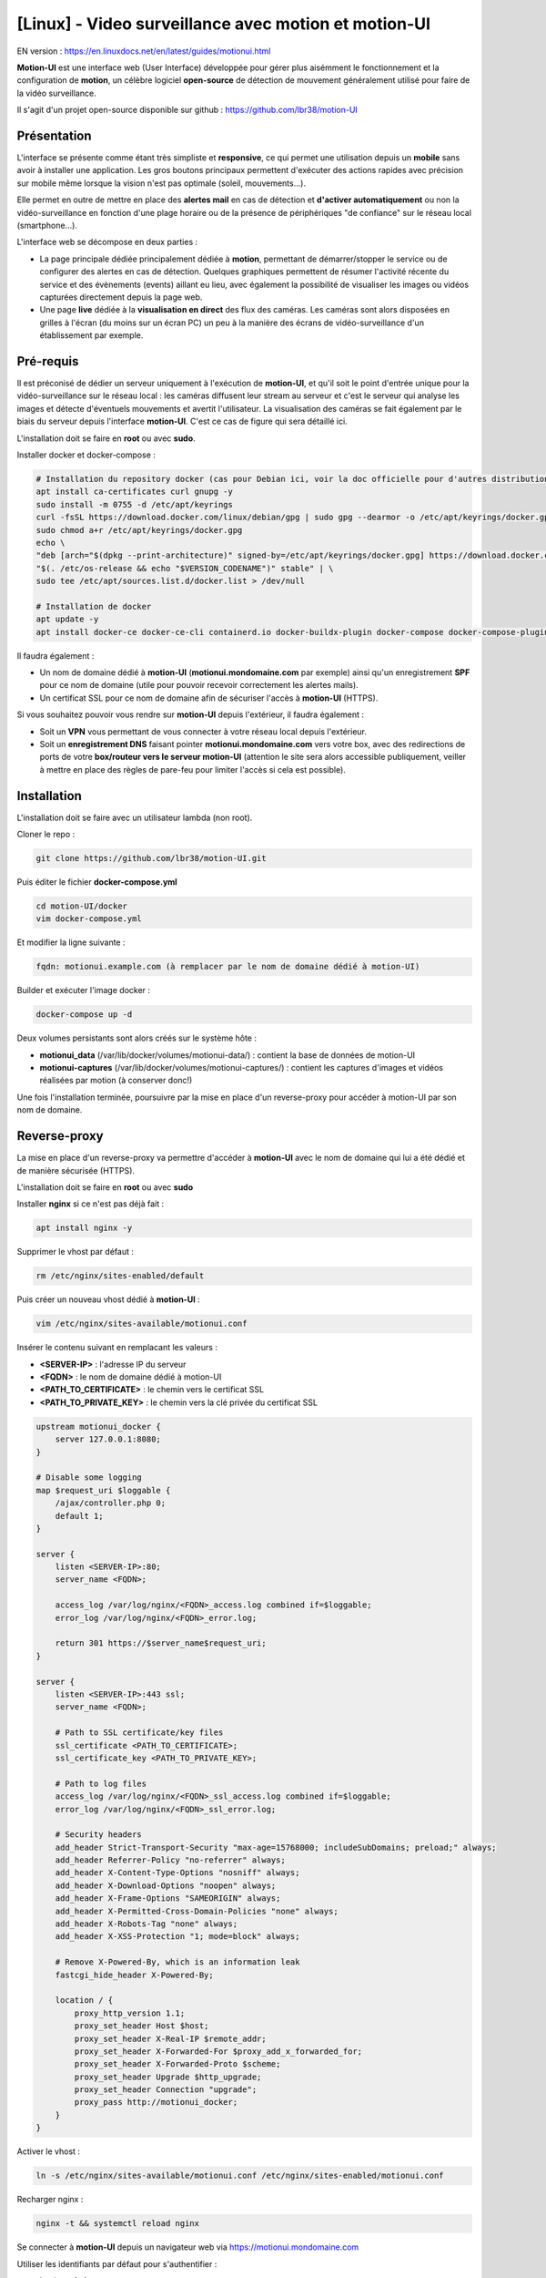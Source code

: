 =====================================================
[Linux] - Video surveillance avec motion et motion-UI
=====================================================

EN version : https://en.linuxdocs.net/en/latest/guides/motionui.html

**Motion-UI** est une interface web (User Interface) développée pour gérer plus aisémment le fonctionnement et la configuration de **motion**, un célèbre logiciel **open-source** de détection de mouvement généralement utilisé pour faire de la vidéo surveillance.

Il s'agit d'un projet open-source disponible sur github : https://github.com/lbr38/motion-UI

Présentation
------------

L'interface se présente comme étant très simpliste et **responsive**, ce qui permet une utilisation depuis un **mobile** sans avoir à installer une application. Les gros boutons principaux permettent d'exécuter des actions rapides avec précision sur mobile même lorsque la vision n'est pas optimale (soleil, mouvements...).

Elle permet en outre de mettre en place des **alertes mail** en cas de détection et **d'activer automatiquement** ou non la vidéo-surveillance en fonction d'une plage horaire ou de la présence de périphériques "de confiance" sur le réseau local (smartphone...).

.. raw:: html

    <div align="center">
        <a href="https://raw.githubusercontent.com/lbr38/resources/main/screenshots/motionui/motion-UI-1.png">
        <img src="https://raw.githubusercontent.com/lbr38/resources/main/screenshots/motionui/motion-UI-1.png" width=25% align="top"> 
        </a>

        <a href="https://raw.githubusercontent.com/lbr38/resources/main/screenshots/motionui/motion-UI-events.png">
        <img src="https://raw.githubusercontent.com/lbr38/resources/main/screenshots/motionui/motion-UI-events.png" width=25% align="top">
        </a>

        <a href="https://raw.githubusercontent.com/lbr38/resources/main/screenshots/motionui/motion-UI-metrics.png">
        <img src="https://raw.githubusercontent.com/lbr38/resources/main/screenshots/motionui/motion-UI-metrics.png" width=25% align="top">
        </a>
    </div>
    <br>
    <div align="center">
        <a href="https://raw.githubusercontent.com/lbr38/resources/main/screenshots/motionui/motion-UI-autostart.png">
        <img src="https://raw.githubusercontent.com/lbr38/resources/main/screenshots/motionui/motion-UI-autostart.png" width=25% align="top">
        </a>

        <a href="https://raw.githubusercontent.com/lbr38/resources/main/screenshots/motionui/motion-UI-autostart.png">
        <img src="https://raw.githubusercontent.com/lbr38/resources/main/screenshots/motionui/motion-UI-autostart.png" width=25% align="top">
        </a>

        <a href="https://raw.githubusercontent.com/lbr38/resources/main/screenshots/motionui/motion-UI-4.png">
        <img src="https://raw.githubusercontent.com/lbr38/resources/main/screenshots/motionui/motion-UI-4.png" width=25% align="top">
        </a>
    </div>

    <br>


L'interface web se décompose en deux parties :

- La page principale dédiée principalement dédiée à **motion**, permettant de démarrer/stopper le service ou de configurer des alertes en cas de détection. Quelques graphiques permettent de résumer l'activité récente du service et des évènements (events) aillant eu lieu, avec également la possibilité de visualiser les images ou vidéos capturées directement depuis la page web.
- Une page **live** dédiée à la **visualisation en direct** des flux des caméras. Les caméras sont alors disposées en grilles à l'écran (du moins sur un écran PC) un peu à la manière des écrans de vidéo-surveillance d'un établissement par exemple.


Pré-requis
----------

Il est préconisé de dédier un serveur uniquement à l'exécution de **motion-UI**, et qu'il soit le point d'entrée unique pour la vidéo-surveillance sur le réseau local : les caméras diffusent leur stream au serveur et c'est le serveur qui analyse les images et détecte d'éventuels mouvements et avertit l'utilisateur. La visualisation des caméras se fait également par le biais du serveur depuis l'interface **motion-UI**. C'est ce cas de figure qui sera détaillé ici.

L'installation doit se faire en **root** ou avec **sudo**.

Installer docker et docker-compose :

..  code-block:: shell

    # Installation du repository docker (cas pour Debian ici, voir la doc officielle pour d'autres distributions : https://docs.docker.com/engine/install/)
    apt install ca-certificates curl gnupg -y
    sudo install -m 0755 -d /etc/apt/keyrings
    curl -fsSL https://download.docker.com/linux/debian/gpg | sudo gpg --dearmor -o /etc/apt/keyrings/docker.gpg
    sudo chmod a+r /etc/apt/keyrings/docker.gpg
    echo \ 
    "deb [arch="$(dpkg --print-architecture)" signed-by=/etc/apt/keyrings/docker.gpg] https://download.docker.com/linux/debian \
    "$(. /etc/os-release && echo "$VERSION_CODENAME")" stable" | \
    sudo tee /etc/apt/sources.list.d/docker.list > /dev/null

    # Installation de docker
    apt update -y
    apt install docker-ce docker-ce-cli containerd.io docker-buildx-plugin docker-compose docker-compose-plugin -y

Il faudra également :

- Un nom de domaine dédié à **motion-UI** (**motionui.mondomaine.com** par exemple) ainsi qu'un enregistrement **SPF** pour ce nom de domaine (utile pour pouvoir recevoir correctement les alertes mails).
- Un certificat SSL pour ce nom de domaine afin de sécuriser l'accès à **motion-UI** (HTTPS).

Si vous souhaitez pouvoir vous rendre sur **motion-UI** depuis l'extérieur, il faudra également :

- Soit un **VPN** vous permettant de vous connecter à votre réseau local depuis l'extérieur.
- Soit un **enregistrement DNS** faisant pointer **motionui.mondomaine.com** vers votre box, avec des redirections de ports de votre **box/routeur vers le serveur motion-UI** (attention le site sera alors accessible publiquement, veiller à mettre en place des règles de pare-feu pour limiter l'accès si cela est possible).


Installation
------------

L'installation doit se faire avec un utilisateur lambda (non root).

Cloner le repo :

..  code-block:: shell

    git clone https://github.com/lbr38/motion-UI.git

Puis éditer le fichier **docker-compose.yml**

..  code-block:: shell

    cd motion-UI/docker
    vim docker-compose.yml

Et modifier la ligne suivante :

..  code-block:: shell

    fqdn: motionui.example.com (à remplacer par le nom de domaine dédié à motion-UI)

Builder et exécuter l'image docker :

..  code-block:: shell

    docker-compose up -d

Deux volumes persistants sont alors créés sur le système hôte :

- **motionui_data** (/var/lib/docker/volumes/motionui-data/) : contient la base de données de motion-UI
- **motionui-captures** (/var/lib/docker/volumes/motionui-captures/) : contient les captures d'images et vidéos réalisées par motion (à conserver donc!)

Une fois l'installation terminée, poursuivre par la mise en place d'un reverse-proxy pour accéder à motion-UI par son nom de domaine.


Reverse-proxy
-------------

La mise en place d'un reverse-proxy va permettre d'accéder à **motion-UI** avec le nom de domaine qui lui a été dédié et de manière sécurisée (HTTPS).

L'installation doit se faire en **root** ou avec **sudo**


Installer **nginx** si ce n'est pas déjà fait :

..  code-block:: shell

    apt install nginx -y

Supprimer le vhost par défaut :

..  code-block:: shell

    rm /etc/nginx/sites-enabled/default

Puis créer un nouveau vhost dédié à **motion-UI** :

..  code-block:: shell

    vim /etc/nginx/sites-available/motionui.conf

Insérer le contenu suivant en remplacant les valeurs :

- **<SERVER-IP>** : l'adresse IP du serveur
- **<FQDN>** : le nom de domaine dédié à motion-UI
- **<PATH_TO_CERTIFICATE>** : le chemin vers le certificat SSL
- **<PATH_TO_PRIVATE_KEY>** : le chemin vers la clé privée du certificat SSL

..  code-block:: shell

    upstream motionui_docker {
        server 127.0.0.1:8080;
    }

    # Disable some logging
    map $request_uri $loggable {
        /ajax/controller.php 0;
        default 1;
    }

    server {
        listen <SERVER-IP>:80;
        server_name <FQDN>;

        access_log /var/log/nginx/<FQDN>_access.log combined if=$loggable;
        error_log /var/log/nginx/<FQDN>_error.log;

        return 301 https://$server_name$request_uri;
    }
    
    server {
        listen <SERVER-IP>:443 ssl;
        server_name <FQDN>;

        # Path to SSL certificate/key files
        ssl_certificate <PATH_TO_CERTIFICATE>;
        ssl_certificate_key <PATH_TO_PRIVATE_KEY>;

        # Path to log files
        access_log /var/log/nginx/<FQDN>_ssl_access.log combined if=$loggable;
        error_log /var/log/nginx/<FQDN>_ssl_error.log;
    
        # Security headers
        add_header Strict-Transport-Security "max-age=15768000; includeSubDomains; preload;" always;
        add_header Referrer-Policy "no-referrer" always;
        add_header X-Content-Type-Options "nosniff" always;
        add_header X-Download-Options "noopen" always;
        add_header X-Frame-Options "SAMEORIGIN" always;
        add_header X-Permitted-Cross-Domain-Policies "none" always;
        add_header X-Robots-Tag "none" always;
        add_header X-XSS-Protection "1; mode=block" always;

        # Remove X-Powered-By, which is an information leak
        fastcgi_hide_header X-Powered-By;
    
        location / {
            proxy_http_version 1.1;
            proxy_set_header Host $host;
            proxy_set_header X-Real-IP $remote_addr;
            proxy_set_header X-Forwarded-For $proxy_add_x_forwarded_for;
            proxy_set_header X-Forwarded-Proto $scheme;
            proxy_set_header Upgrade $http_upgrade;
            proxy_set_header Connection "upgrade";
            proxy_pass http://motionui_docker;
        }
    }

Activer le vhost :

..  code-block:: shell

    ln -s /etc/nginx/sites-available/motionui.conf /etc/nginx/sites-enabled/motionui.conf

Recharger nginx :

..  code-block:: shell

    nginx -t && systemctl reload nginx

Se connecter à **motion-UI** depuis un navigateur web via https://motionui.mondomaine.com

Utiliser les identifiants par défaut pour s'authentifier :

- Login : **admin**
- Mot de passe : **motionui**

Une fois connecté, il est possible de modifier son mot de passe depuis l'espace utilisateur (en bas à droite).



Ajout d'une caméra
------------------

Utiliser le bouton **+** en haut de page pour ajouter une caméra.

- Préciser si la caméra diffuse un **flux video** ou seulement une **image statique** qui nécessite un rechargement (si oui préciser l'intervalle de rafraîchissement en secondes).
- Préciser alors un nom et l'URL vers le **flux video/image** de la caméra
- Choisir ou non de rediffuser le flux video/image sur motion-UI (dans les paramètres généraux on peut ensuite choisir de diffuser ce flux sur la page principale, sur la page **live** ou les deux).
- Choisir d'activer la détection de mouvement (motion) sur cette caméra. Attention si le flux sélectionné est une image statique alors il faudra préciser une seconde URL pointant vers un flux video car motion est incapable de faire de la détection de mouvement sur un flux d'images statiques (il n'est pas capable de recharger automatiquement l'image).
- Préciser un utilisateur / mot de passe si le flux est protégé (beta).

.. raw:: html

    <div align="center">
        <a href="https://raw.githubusercontent.com/lbr38/resources/main/screenshots/motionui/documentation/camera/add.gif">
        <img src="https://raw.githubusercontent.com/lbr38/resources/main/screenshots/motionui/documentation/camera/add.gif" align="top"> 
        </a>
    </div> 

    <br>

Une fois la camera ajoutée : 

- motion-UI se charge de créer automatiquement la **configuration motion** pour cette caméra. A noter que la configuration motion créée est relativement minimaliste mais suffisante pour fonctionner dans tous les cas. Il est possible de modifier cette configuration en mode avancé et d'ajouter ses propres paramètres si besoin (voir partie **Configuration d'une caméra**).
- Le flux de la caméra devient visible depuis la page principale, la page **live** (ou les deux) selon la configuration globale choisie.


Configuration d'une caméra
--------------------------

Si le besoin de modifier la configuration d'une caméra se fait sentir, il suffit de cliquer sur le bouton **Configure**.

.. raw:: html

    <div align="center">
        <a href="https://raw.githubusercontent.com/lbr38/resources/main/screenshots/motionui/documentation/camera/configure.gif">
        <img src="https://raw.githubusercontent.com/lbr38/resources/main/screenshots/motionui/documentation/camera/configure.gif" align="top"> 
        </a>
    </div> 

    <br>

D'ici il est possible de modifier les paramètres généraux de la caméra (**nom**, **URL**, etc.), de changer la **rotation** de l'image.

Il est également possible de modifier la **configuration motion** de la caméra (détection de mouvement).

Attention, il est préconisé d'**éviter de modifier les paramètres motion en mode avancé**, ou du moins pas sans savoir précisément ce que l'on fait.

Par exemple **il vaut mieux éviter** de modifier les paramètres suivants :

- les paramètres de nom et d'URL (**camera_name**, **netcam_url**, **netcam_userpass** et **rotate**) ont des valeurs issues des paramètres généraux de la caméra. Il convient donc de les modifier directement depuis les champs **Global settings**.
- les paramètres liés aux codecs (**picture_type** et **movie_codec**) ne doivent pas être modifiés sous peine de ne plus pouvoir visualier les captures directement depuis motion-UI. 
- les paramètres d'évènements (**on_event_start**, **on_event_end**, **on_movie_end** et **on_picture_save**) ne doivent pas être modifiés sous peine de ne plus pouvoir enregistrer les évènements de détection de mouvement, et de ne plus recevoir d'alertes.


Tester l'enregistrement des évènements
~~~~~~~~~~~~~~~~~~~~~~~~~~~~~~~~~~~~~~

Pour cela depuis l'interface **motion-UI** : démarrer manuellement motion (bouton **Start capture**).

.. raw:: html

    <div align="center">
        <img src="https://raw.githubusercontent.com/lbr38/resources/main/screenshots/motionui/documentation/start-stop-button.png" align="top"> 
    </div> 

    <br>

Puis **faire un mouvement** devant une caméra pour déclencher un évènement.

Si tout se passe bien, un nouvel évènement en cours devrait apparaitre après quelques secondes dans l'interface **motion-UI**.


Démarrage et arrêt automatique de motion
----------------------------------------

Utiliser le bouton **Enable and configure autostart** pour activer et configurer le démarrage automatique.

.. raw:: html

    <div align="center">
        <img src="https://raw.githubusercontent.com/lbr38/resources/main/screenshots/motionui/documentation/autostart-button.png" align="top"> 
    </div> 

    <br>

Il est possible de configurer deux types de démarrages et arrêts automatiques de motion :

- En fonction des plages horaires renseignées pour chaque journée. Le service **motion** sera alors actif **entre** la plage d'horaire renseignée.
- En fonction de la présence d'un ou plusieurs appareils IP connecté(s) sur le réseau local. Si aucun des appareils configurés n'est présent sur le réseau local alors le service motion démarrera, considérant que personne n'est présent au domicile. Motion-UI envoi régulièrement un **ping** pour déterminer si l'appareil est présent sur le réseau, il faut donc veiller à configurer des baux d'IP statiques depuis la box pour chaque appareil du domicile (smartphones).

.. raw:: html

    <div align="center">
        <a href="https://raw.githubusercontent.com/lbr38/documentation/main/docs/images/motionui/autostart-1.png">
        <img src="https://raw.githubusercontent.com/lbr38/documentation/main/docs/images/motionui/autostart-1.png" width=49% align="top"> 
        </a>

        <a href="https://raw.githubusercontent.com/lbr38/documentation/main/docs/images/motionui/autostart-2.png">
        <img src="https://raw.githubusercontent.com/lbr38/documentation/main/docs/images/motionui/autostart-2.png" width=49% align="top"> 
        </a>
    </div> 

    <br>


Configurer les alertes
----------------------

Utiliser le bouton **Enable and configure alerts** pour activer et configurer les alertes.

.. raw:: html

    <div align="center">
        <img src="https://raw.githubusercontent.com/lbr38/resources/main/screenshots/motionui/documentation/alerts-button.png" align="top"> 
    </div> 

    <br>

La configuration des alertes nécessite deux points de configuration :

- Un enregistrement **SPF** pour le nom de domaine dédié à motion-UI.
- L'enregistrement des évènements doit fonctionner (voir '**Tester l'enregistrement des évènements**')


Configuration des créneaux horaires d'alertes
~~~~~~~~~~~~~~~~~~~~~~~~~~~~~~~~~~~~~~~~~~~~~

- Renseigner les **créneaux horaires** entre lesquels vous souhaitez **recevoir des alertes** si détection il y a. Pour activer les alertes **toute une journée**, il convient de renseigner 00:00 pour le créneau de début ET de fin.
- Renseigner l'adresse mail destinataire qui recevra les alertes mails. Plusieurs adresses mails peuvent être spécifiées en les séparant par une virgule.

.. raw:: html

    <div align="center">
        <a href="https://raw.githubusercontent.com/lbr38/documentation/main/docs/images/motionui/alert1.png">
            <img src="https://raw.githubusercontent.com/lbr38/documentation/main/docs/images/motionui/alert1.png" width=49% align="top"> 
        </a>
    </div>

    <br>


Tester les alertes
~~~~~~~~~~~~~~~~~~

Une fois que les points précédemment évoqués ont été correctement configurés et que le service **motionui** est bien en cours d'exécution, il est possible de tester l'envoi d'alertes.

Pour cela depuis l'interface **motion-UI** :

- Désactiver temporairement l'autostart de motion si activé, pour éviter qu'il ne stoppe motion au cas où.
- Démarrer manuellement motion (**Start capture**)

Puis **faire un mouvement** devant une caméra pour déclencher une alerte.

Pour tout problème, n'hésitez pas à poser une **question** sur le dépôt du développeur ou à ouvrir une nouvelle **issue** : 

- https://github.com/lbr38/motion-UI/discussions
- https://github.com/lbr38/motion-UI/issues

.. raw:: html

    <script src="https://giscus.app/client.js"
        data-repo="lbr38/documentation"
        data-repo-id="R_kgDOH7ogDw"
        data-category="Announcements"
        data-category-id="DIC_kwDOH7ogD84CS53q"
        data-mapping="pathname"
        data-strict="1"
        data-reactions-enabled="1"
        data-emit-metadata="0"
        data-input-position="bottom"
        data-theme="light"
        data-lang="fr"
        crossorigin="anonymous"
        async>
    </script>

    <!-- Google tag (gtag.js) -->
    <script async src="https://www.googletagmanager.com/gtag/js?id=G-SS18FTVFFS"></script>
    <script>
        window.dataLayer = window.dataLayer || [];
        function gtag(){dataLayer.push(arguments);}
        gtag('js', new Date());

        gtag('config', 'G-SS18FTVFFS');
    </script>
